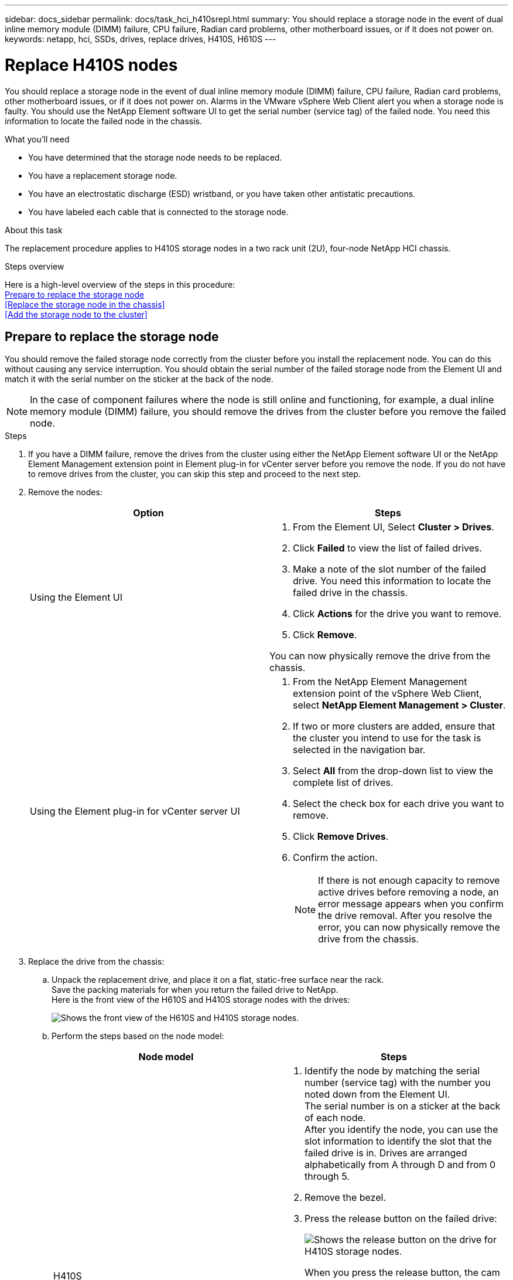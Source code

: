 ---
sidebar: docs_sidebar
permalink: docs/task_hci_h410srepl.html
summary: You should replace a storage node in the event of dual inline memory module (DIMM) failure, CPU failure, Radian card problems, other motherboard issues, or if it does not power on.
keywords: netapp, hci, SSDs, drives, replace drives, H410S, H610S
---

= Replace H410S nodes
:hardbreaks:
:nofooter:
:icons: font
:linkattrs:
:imagesdir: ../media/

[.lead]
You should replace a storage node in the event of dual inline memory module (DIMM) failure, CPU failure, Radian card problems, other motherboard issues, or if it does not power on. Alarms in the VMware vSphere Web Client alert you when a storage node is faulty. You should use the NetApp Element software UI to get the serial number (service tag) of the failed node. You need this information to locate the failed node in the chassis.

.What you'll need

* You have determined that the storage node needs to be replaced.
* You have a replacement storage node.
* You have an electrostatic discharge (ESD) wristband, or you have taken other antistatic precautions.
* You have labeled each cable that is connected to the storage node.

.About this task
The replacement procedure applies to H410S storage nodes in a two rack unit (2U), four-node NetApp HCI chassis.

.Steps overview

Here is a high-level overview of the steps in this procedure:
<<Prepare to replace the storage node>>
<<Replace the storage node in the chassis>>
<<Add the storage node to the cluster>>

== Prepare to replace the storage node
You should remove the failed storage node correctly from the cluster before you install the replacement node. You can do this without causing any service interruption. You should obtain the serial number of the failed storage node from the Element UI and match it with the serial number on the sticker at the back of the node.

NOTE: In the case of component failures where the node is still online and functioning, for example, a dual inline memory module (DIMM) failure, you should remove the drives from the cluster before you remove the failed node.

.Steps

. If you have a DIMM failure, remove the drives from the cluster using either the NetApp Element software UI or the NetApp Element Management extension point in Element plug-in for vCenter server before you remove the node. If you do not have to remove drives from the cluster, you can skip this step and proceed to the next step.
. Remove the nodes:
+
[%header,cols=2*]
|===
|Option
|Steps

|Using the Element UI
a|
. From the  Element UI, Select *Cluster > Drives*.
. Click *Failed* to view the list of failed drives.
. Make a note of the slot number of the failed drive. You need this information to locate the failed drive in the chassis.
. Click *Actions* for the drive you want to remove.
. Click *Remove*.

You can now physically remove the drive from the chassis.

|Using the Element plug-in for vCenter server UI
a|
. From the NetApp Element Management extension point of the vSphere Web Client, select *NetApp Element Management > Cluster*.
. If two or more clusters are added, ensure that the cluster you intend to use for the task is selected in the navigation bar.
. Select *All* from the drop-down list to view the complete list of drives.
. Select the check box for each drive you want to remove.
. Click *Remove Drives*.
. Confirm the action.
+
NOTE: If there is not enough capacity to remove active drives before removing a node, an error message appears when you confirm the drive removal. After you resolve the error, you can now physically remove the drive from the chassis.
|===
. Replace the drive from the chassis:
.. Unpack the replacement drive, and place it on a flat, static-free surface near the rack.
Save the packing materials for when you return the failed drive to NetApp.
Here is the front view of the H610S and H410S storage nodes with the drives:
+
image::h610s_h410s.png[Shows the front view of the H610S and H410S storage nodes.]
.. Perform the steps based on the node model:
+
[%header,cols=2*]
|===
|Node model
|Steps

|H410S
a|
. Identify the node by matching the serial number (service tag) with the number you noted down from the Element UI.
The serial number is on a sticker at the back of each node.
After you identify the node, you can use the slot information to identify the slot that the failed drive is in. Drives are arranged alphabetically from A through D and from 0 through 5.
. Remove the bezel.
. Press the release button on the failed drive:
+
image::h410s_drive.png[Shows the release button on the drive for H410S storage nodes.]
When you press the release button, the cam handle on the drive springs open partially, and the drive releases from the midplane.
. Open the cam handle, and slide the drive out carefully using both hands.
. Place the drive on an antistatic, level surface.
. Insert the replacement drive into the slot all the way into the chassis using both hands.
. Press down the cam handle until it clicks.
. Reinstall the bezel.
. Notify NetApp Support about the drive replacement.
NetApp Support will provide instructions for returning the failed drive.

|H610S
a|
. Match the slot number of the failed drive from the Element UI with the number on the chassis.
The LED on the failed drive is lit amber.
. Remove the bezel.
. Press the release button, and remove the failed drive as shown in the following illustration:
+
image::h610s_driveremove.png[Shows the drive being removed from the H610S node.]
NOTE: Ensure that the tray handle is fully open before you attempt to slide the drive out of the chassis.

. Slide the drive out, and place it on a static-free, level surface.
. Press the release button on the replacement drive before you insert it into the drive bay.
The drive tray handle springs open.
. Insert the replacement drive without using excessive force.
When the drive is inserted fully, you hear a click.
. Close the drive tray handle carefully.
. Reinstall the bezel.
. Notify NetApp Support about the drive replacement.
NetApp Support will provide instructions for returning the failed drive.

|===
. Add the drive back to the cluster using either the Element UI or the NetApp Element Management extension point in Element plug-in for vCenter server.
+
NOTE: When you install a new drive in an existing node, the drive automatically registers as *Available* in the Element UI. You should add the drive to the cluster before it can participate in the cluster.
+
[%header,cols=2*]
|===
|Option
|Steps

|Using the Element UI
a|
. From the  Element UI, Select *Cluster > Drives*.
. Click *Available* to view the list of available drives.
. Click the Actions icon for the drive you want to add, and click *Add*.

|Using the Element plug-in for vCenter server UI
a|
. From the NetApp Element Management extension point of the vSphere Web Client, select *NetApp Element Management > Cluster > Drives*.
. From the Available drop-down list, select the drive, and click *Add*.
. Confirm the action.

|===

== Find more information
* http://docs.netapp.com/hci/index.jsp[NetApp HCI Documentation Center^]
* http://docs.netapp.com/sfe-122/index.jsp[SolidFire and Element Software Documentation Center^]
